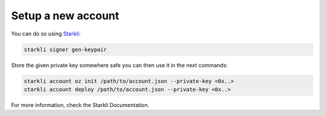 Setup a new account
==========

You can do so using `Starkli <https://github.com/xJonathanLEI/starkli>`_:

.. code-block:: bash
    
    starkli signer gen-keypair

Store the given private key somewhere safe you can then use it in the next commands:

.. code-block:: bash

    starkli account oz init /path/to/account.json --private-key <0x..>
    starkli account deploy /path/to/account.json --private-key <0x..>

For more information, check the Starkli Documentation.
